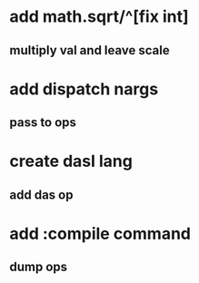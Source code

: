 * add math.sqrt/^[fix int]
** multiply val and leave scale
* add dispatch nargs
** pass to ops
* create dasl lang
** add das op
* add :compile command
** dump ops
